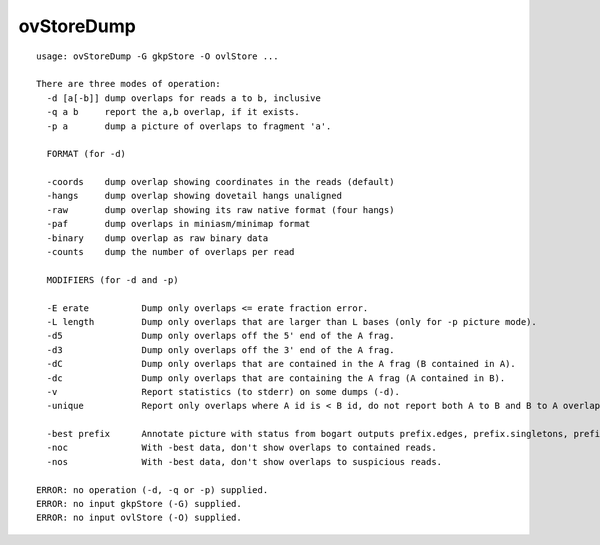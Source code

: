 ovStoreDump
~~~~~~

::

  usage: ovStoreDump -G gkpStore -O ovlStore ...
  
  There are three modes of operation:
    -d [a[-b]] dump overlaps for reads a to b, inclusive
    -q a b     report the a,b overlap, if it exists.
    -p a       dump a picture of overlaps to fragment 'a'.
  
    FORMAT (for -d)
  
    -coords    dump overlap showing coordinates in the reads (default)
    -hangs     dump overlap showing dovetail hangs unaligned
    -raw       dump overlap showing its raw native format (four hangs)
    -paf       dump overlaps in miniasm/minimap format
    -binary    dump overlap as raw binary data
    -counts    dump the number of overlaps per read
  
    MODIFIERS (for -d and -p)
  
    -E erate          Dump only overlaps <= erate fraction error.
    -L length         Dump only overlaps that are larger than L bases (only for -p picture mode).
    -d5               Dump only overlaps off the 5' end of the A frag.
    -d3               Dump only overlaps off the 3' end of the A frag.
    -dC               Dump only overlaps that are contained in the A frag (B contained in A).
    -dc               Dump only overlaps that are containing the A frag (A contained in B).
    -v                Report statistics (to stderr) on some dumps (-d).
    -unique           Report only overlaps where A id is < B id, do not report both A to B and B to A overlap
  
    -best prefix      Annotate picture with status from bogart outputs prefix.edges, prefix.singletons, prefix.edges.suspicious
    -noc              With -best data, don't show overlaps to contained reads.
    -nos              With -best data, don't show overlaps to suspicious reads.
  
  ERROR: no operation (-d, -q or -p) supplied.
  ERROR: no input gkpStore (-G) supplied.
  ERROR: no input ovlStore (-O) supplied.
